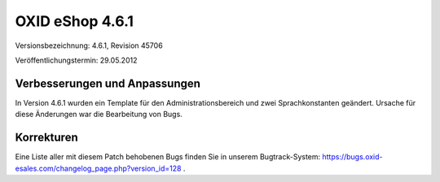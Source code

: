 ﻿OXID eShop 4.6.1
****************
Versionsbezeichnung: 4.6.1, Revision 45706

Veröffentlichungstermin: 29.05.2012

Verbesserungen und Anpassungen
------------------------------
In Version 4.6.1 wurden ein Template für den Administrationsbereich und zwei Sprachkonstanten geändert. Ursache für diese Änderungen war die Bearbeitung von Bugs.

Korrekturen
-----------
Eine Liste aller mit diesem Patch behobenen Bugs finden Sie in unserem Bugtrack-System: `https://bugs.oxid-esales.com/changelog_page.php?version_id=128 <https://bugs.oxid-esales.com/changelog_page.php?version_id=128>`_ .

.. Intern: oxaabb, Status: